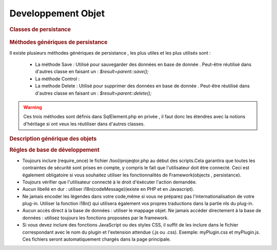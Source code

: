 .. raw:: latex

.. title:: Development

Developpement Objet
-----------------------
.. rubric:: Classes de persistance

.. figure:: /images/GUI/classepersistance.png

.. rubric:: Méthodes génériques de persistance

Il existe plusieurs méthodes génériques de persistance , les plus utiles et les plus utilisés sont :

  - La méthode Save : Utilisé pour sauvegarder des données en base de donnée . Peut-être réutilisé dans d'autres classe en faisant un : 
    *$result=parent::save();* 
  
  - La méthode Control : 
  
  - La methode Delete : Utilisé pour supprimer des données en base de donnée . Peut-être réutilisé dans d'autres classe en faisant un : 
    *$result=parent::delete();*

.. warning :: Ces trois méthodes sont définis dans SqlElement.php en privée , il faut donc les étendres avec la notions d'héritage si ont veux les réutiliser dans d'autres classes. 

.. rubric:: Description générique des objets

.. rubric:: Régles de base de développement

* Toujours inclure (require_once) le fichier /tool/projeqtor.php au début des scripts.Cela garantira que toutes les contraintes de sécurité sont prises en compte, y compris le fait que l'utilisateur doit être connecté. Ceci est également obligatoire si vous souhaitez utiliser les fonctionnalités de Framework(objects , persistance).
* Toujours vérifier que l'utilisateur connecté à le droit d'éxécuter l'action demandée.
* Aucun libellé en dur : utiliser i18n(codeMessage)(existe en PHP et en Javascript).
* Ne jamais encoder les légendes dans votre code,même si vous ne préparez pas l'internationalisation de votre plug-in. Utiliser la fonction i18n() qui utilisera également vos propres traductions dans la partie nls du plug-in.
* Aucun accès direct à la base de données : utiliser le mappage objet. Ne jamais accéder directement à la base de données : utilisez toujours les fonctions proposées par le framework.
* Si vous devez inclure des fonctions JavaScript ou des styles CSS, il suffit de les inclure dans le fichier correspondant avec le nom du plugin et l'extension attendue (.js ou .css). Exemple: myPlugin.css et myPlugin.js. Ces fichiers seront automatiquement chargés dans la page principale.